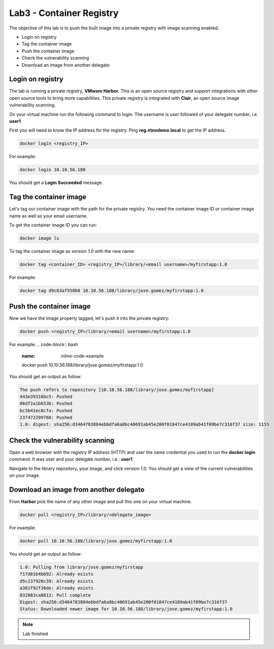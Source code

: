 .. title:: Introduction to containers on Kubernetes

.. _lab3:

Lab3 - Container Registry
-------------------------

The objective of this lab is to push the built image into a private registry with image scanning enabled.

* Login on registry
* Tag the container image
* Push the container image
* Check the vulnerability scanning
* Download an image from another delegate

Login on registry
+++++++++++++++++
The lab is running a private registry, **VMware Harbor**. This is an open source registry and support integrations with other open source tools to bring more capabilities. This private registry is integrated with **Clair**, an open source image vulnerability scanning.

On your virtual machine run the following command to login. The username is *user* followed of your delegate number, i.e. **user1**

First you will need to know the IP address for the registry. Ping **reg.ntnxdemo.local** to get the IP address.

.. code-block:: bash
  :name: inline-code-example

  docker login <registry_IP>


For example:

.. code-block:: bash
  :name: inline-code-example

  docker login 10.10.56.188


You should get a **Login Succeeded** message.

Tag the container image
+++++++++++++++++++++++

Let's tag our container image with the path for the private registry. You need the container image ID or container image name as well as your email username.

To get the container image ID you can run:

.. code-block:: bash
  :name: inline-code-example

  docker image ls


To tag the container image as *version 1.0* with the new name:

.. code-block:: bash
  :name: inline-code-example

  docker tag <container_ID> <registry_IP>/library/<email username>/myfirstapp:1.0


For example:

.. code-block:: bash
  :name: inline-code-example

  docker tag d9c63af550b0 10.10.56.188/library/jose.gomez/myfirstapp:1.0


Push the container image
++++++++++++++++++++++++

Now we have the image properly tagged, let's push it into the private registry:

.. code-block:: bash
  :name: inline-code-example

  docker push <registry_IP>/library/<email username>/myfirstapp:1.0


For example:
.. code-block:: bash
  :name: inline-code-example

  docker push 10.10.56.188/library/jose.gomez/myfirstapp:1.0


You should get an output as follow:

.. code-block:: bash
  :name: inline-code-example

  The push refers to repository [10.10.56.188/library/jose.gomez/myfirstapp]
  443e39316bc5: Pushed
  86df2a1b653b: Pushed
  bc5b41ec0cfa: Pushed
  237472299760: Pushed
  1.0: digest: sha256:d3464783884ebbdfa6a8bc40691ab45e200f01847ce4189ab41f09be7c316f37 size: 1155


Check the vulnerability scanning
++++++++++++++++++++++++++++++++

Open a web browser with the registry IP address (HTTP) and user the same credential you used to run the **docker login** command. It was user and your delegate number, i.e.: **user1**

Navigate to the library repository, your image, and click version 1.0. You should get a view of the current vulnerabilities on your image.

Download an image from another delegate
+++++++++++++++++++++++++++++++++++++++

From **Harbor** pick the name of any other image and pull this one on your virtual machine.

.. code-block:: bash
  :name: inline-code-example

  docker pull <registry_IP>/library/<delegate_image>


For example:

.. code-block:: bash
  :name: inline-code-example

  docker pull 10.10.56.188/library/jose.gomez/myfirstapp:1.0


You should get an output as follow:

.. code-block:: bash
  :name: inline-code-example

  1.0: Pulling from library/jose.gomez/myfirstapp
  f17d81b4b692: Already exists
  d5c237920c39: Already exists
  a381f92f36de: Already exists
  032083ca8813: Pull complete
  Digest: sha256:d3464783884ebbdfa6a8bc40691ab45e200f01847ce4189ab41f09be7c316f37
  Status: Downloaded newer image for 10.10.56.188/library/jose.gomez/myfirstapp:1.0


.. note:: Lab finished